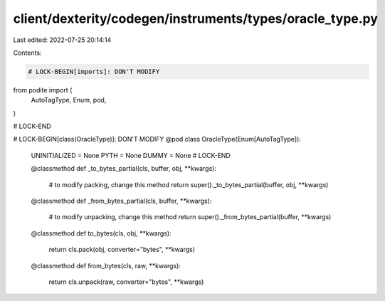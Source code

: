 client/dexterity/codegen/instruments/types/oracle_type.py
=========================================================

Last edited: 2022-07-25 20:14:14

Contents:

.. code-block:: py

    # LOCK-BEGIN[imports]: DON'T MODIFY
from podite import (
    AutoTagType,
    Enum,
    pod,
)

# LOCK-END


# LOCK-BEGIN[class(OracleType)]: DON'T MODIFY
@pod
class OracleType(Enum[AutoTagType]):
    UNINITIALIZED = None
    PYTH = None
    DUMMY = None
    # LOCK-END

    @classmethod
    def _to_bytes_partial(cls, buffer, obj, **kwargs):
        # to modify packing, change this method
        return super()._to_bytes_partial(buffer, obj, **kwargs)

    @classmethod
    def _from_bytes_partial(cls, buffer, **kwargs):
        # to modify unpacking, change this method
        return super()._from_bytes_partial(buffer, **kwargs)

    @classmethod
    def to_bytes(cls, obj, **kwargs):
        return cls.pack(obj, converter="bytes", **kwargs)

    @classmethod
    def from_bytes(cls, raw, **kwargs):
        return cls.unpack(raw, converter="bytes", **kwargs)


